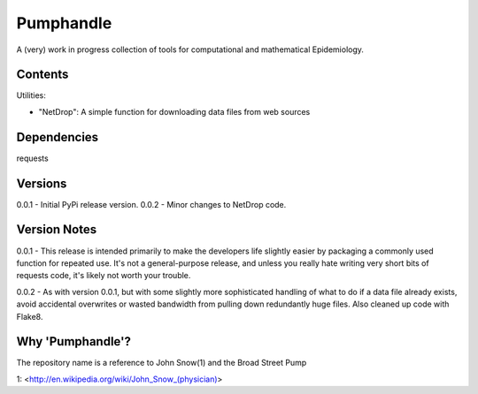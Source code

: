 Pumphandle
==========
A (very) work in progress collection of tools for computational and mathematical
Epidemiology.

Contents
--------
Utilities:

- "NetDrop": A simple function for downloading data files from web sources


Dependencies
------------
requests


Versions
--------
0.0.1 - Initial PyPi release version.
0.0.2 - Minor changes to NetDrop code.

Version Notes
-------------
0.0.1 - This release is intended primarily to make the developers life slightly
easier by packaging a commonly used function for repeated use. It's not a
general-purpose release, and unless you really hate writing very short bits of
requests code, it's likely not worth your trouble.

0.0.2 - As with version 0.0.1, but with some slightly more sophisticated
handling of what to do if a data file already exists, avoid accidental
overwrites or wasted bandwidth from pulling down redundantly huge files. Also
cleaned up code with Flake8.

Why 'Pumphandle'?
-----------------
The repository name is a reference to John Snow(1) and the Broad Street Pump

1: <http://en.wikipedia.org/wiki/John_Snow_(physician)>